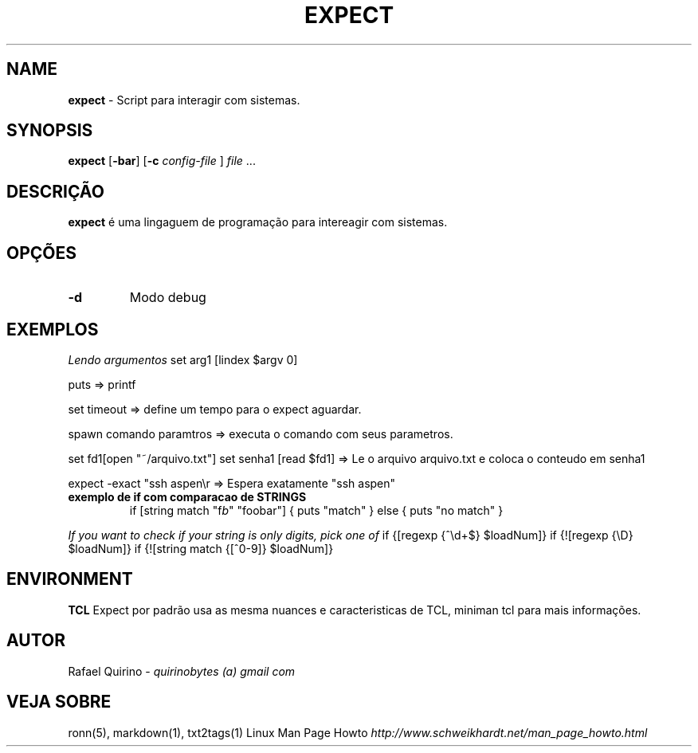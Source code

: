 .\" generated with Ronn/v0.7.3
.\" http://github.com/rtomayko/ronn/tree/0.7.3
.
.TH "EXPECT" "1" "March 2017" "" ""
.
.SH "NAME"
\fBexpect\fR \- Script para interagir com sistemas\.
.
.SH "SYNOPSIS"
\fBexpect\fR [\fB\-bar\fR] [\fB\-c\fR \fIconfig\-file\fR ] \fIfile\fR \.\.\.
.
.SH "DESCRIÇÃO"
\fBexpect\fR é uma lingaguem de programação para intereagir com sistemas\.
.
.SH "OPÇÕES"
.
.TP
\fB\-d\fR
Modo debug
.
.SH "EXEMPLOS"
\fILendo argumentos\fR set arg1 [lindex $argv 0]
.
.P
puts => printf
.
.P
set timeout => define um tempo para o expect aguardar\.
.
.P
spawn comando paramtros => executa o comando com seus parametros\.
.
.P
set fd1[open "~/arquivo\.txt"] set senha1 [read $fd1] => Le o arquivo arquivo\.txt e coloca o conteudo em senha1
.
.P
expect \-exact "ssh aspen\er => Espera exatamente "ssh aspen"
.
.TP
\fBexemplo de if com comparacao de STRINGS\fR
if [string match "f\fIb\fR" "foobar"] { puts "match" } else { puts "no match" }
.
.P
\fIIf you want to check if your string is only digits, pick one of\fR if {[regexp {^\ed+$} $loadNum]} if {![regexp {\eD} $loadNum]} if {![string match {[^0\-9]} $loadNum]}
.
.SH "ENVIRONMENT"
\fBTCL\fR Expect por padrão usa as mesma nuances e caracteristicas de TCL, miniman tcl para mais informações\.
.
.SH "AUTOR"
Rafael Quirino \- \fIquirinobytes (a) gmail com\fR
.
.SH "VEJA SOBRE"
ronn(5), markdown(1), txt2tags(1) Linux Man Page Howto \fIhttp://www\.schweikhardt\.net/man_page_howto\.html\fR
